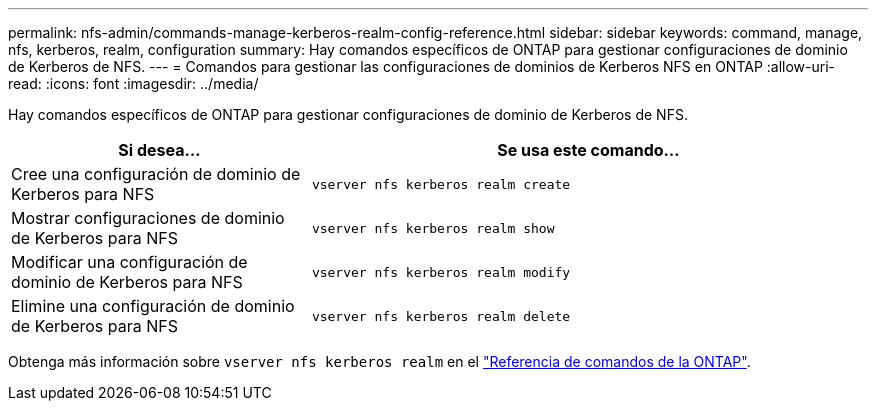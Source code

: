 ---
permalink: nfs-admin/commands-manage-kerberos-realm-config-reference.html 
sidebar: sidebar 
keywords: command, manage, nfs, kerberos, realm, configuration 
summary: Hay comandos específicos de ONTAP para gestionar configuraciones de dominio de Kerberos de NFS. 
---
= Comandos para gestionar las configuraciones de dominios de Kerberos NFS en ONTAP
:allow-uri-read: 
:icons: font
:imagesdir: ../media/


[role="lead"]
Hay comandos específicos de ONTAP para gestionar configuraciones de dominio de Kerberos de NFS.

[cols="35,65"]
|===
| Si desea... | Se usa este comando... 


 a| 
Cree una configuración de dominio de Kerberos para NFS
 a| 
`vserver nfs kerberos realm create`



 a| 
Mostrar configuraciones de dominio de Kerberos para NFS
 a| 
`vserver nfs kerberos realm show`



 a| 
Modificar una configuración de dominio de Kerberos para NFS
 a| 
`vserver nfs kerberos realm modify`



 a| 
Elimine una configuración de dominio de Kerberos para NFS
 a| 
`vserver nfs kerberos realm delete`

|===
Obtenga más información sobre `vserver nfs kerberos realm` en el link:https://docs.netapp.com/us-en/ontap-cli/search.html?q=vserver+nfs+kerberos+realm["Referencia de comandos de la ONTAP"^].

